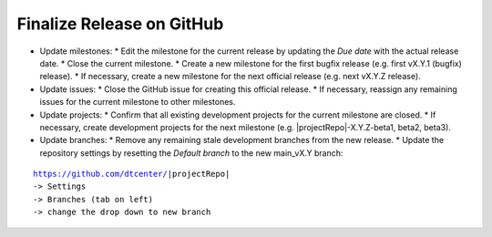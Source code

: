 Finalize Release on GitHub
--------------------------

* Update milestones:
  * Edit the milestone for the current release by updating the *Due date* with the actual release date.
  * Close the current milestone.
  * Create a new milestone for the first bugfix release (e.g. first vX.Y.1 (bugfix) release).
  * If necessary, create a new milestone for the next official release (e.g. next vX.Y.Z release).
* Update issues:
  * Close the GitHub issue for creating this official release.
  * If necessary, reassign any remaining issues for the current milestone to other milestones.
* Update projects:
  * Confirm that all existing development projects for the current milestone are closed.
  * If necessary, create development projects for the next milestone (e.g. |projectRepo|-X.Y.Z-beta1, beta2, beta3).
* Update branches:
  * Remove any remaining stale development branches from the new release.
  * Update the repository settings by resetting the *Default branch* to the new main_vX.Y branch:

.. parsed-literal::

     https://github.com/dtcenter/|projectRepo|
     -> Settings
     -> Branches (tab on left)
     -> change the drop down to new branch
